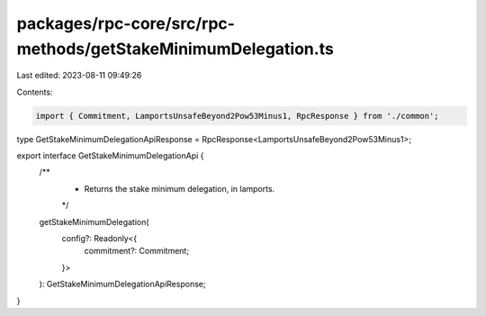 packages/rpc-core/src/rpc-methods/getStakeMinimumDelegation.ts
==============================================================

Last edited: 2023-08-11 09:49:26

Contents:

.. code-block:: ts

    import { Commitment, LamportsUnsafeBeyond2Pow53Minus1, RpcResponse } from './common';

type GetStakeMinimumDelegationApiResponse = RpcResponse<LamportsUnsafeBeyond2Pow53Minus1>;

export interface GetStakeMinimumDelegationApi {
    /**
     * Returns the stake minimum delegation, in lamports.
     */
    getStakeMinimumDelegation(
        config?: Readonly<{
            commitment?: Commitment;
        }>
    ): GetStakeMinimumDelegationApiResponse;
}



